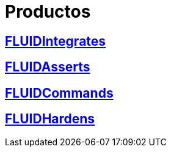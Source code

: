 :slug: productos/
:description: FLUID tiene a su disposición una serie de productos que tienen como finalidad ayudar al cliente durante el proceso de pruebas de seguridad, mejorar su experiencia y acercar al cliente con el hacker. Nuestros productos más destacados son FLUIDIntegrates, FLUIDAsserts y FLUIDCommands.
:keywords: FLUID, Productos, Pruebas, Software, Hallazgos, Seguridad.

= Productos

== link:integrates/[FLUIDIntegrates]

== link:asserts/[FLUIDAsserts]

== link:commands/[FLUIDCommands]

== link:../kb/[FLUIDHardens]
